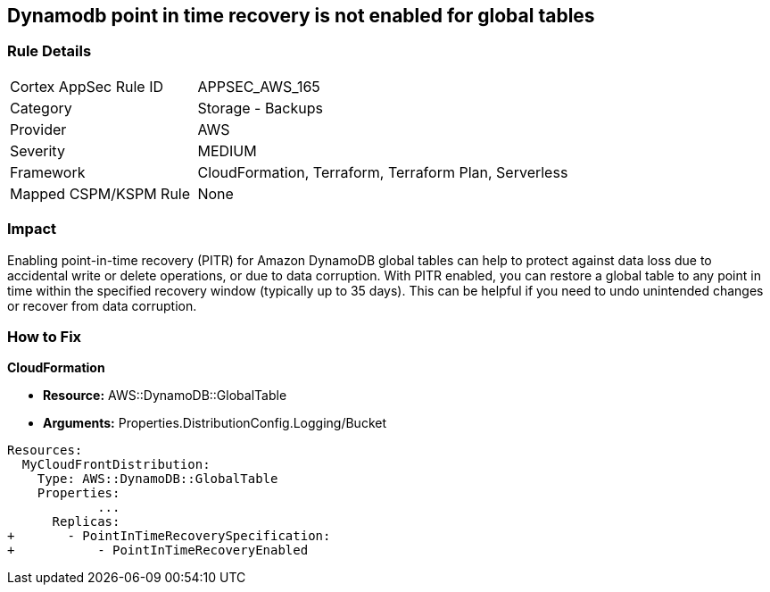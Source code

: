 == Dynamodb point in time recovery is not enabled for global tables


=== Rule Details

[cols="1,2"]
|===
|Cortex AppSec Rule ID |APPSEC_AWS_165
|Category |Storage - Backups
|Provider |AWS
|Severity |MEDIUM
|Framework |CloudFormation, Terraform, Terraform Plan, Serverless
|Mapped CSPM/KSPM Rule |None
|===


=== Impact
Enabling point-in-time recovery (PITR) for Amazon DynamoDB global tables can help to protect against data loss due to accidental write or delete operations, or due to data corruption.
With PITR enabled, you can restore a global table to any point in time within the specified recovery window (typically up to 35 days).
This can be helpful if you need to undo unintended changes or recover from data corruption.

=== How to Fix


*CloudFormation* 


* *Resource:*  AWS::DynamoDB::GlobalTable
* *Arguments:* Properties.DistributionConfig.Logging/Bucket


[source,yaml]
----
Resources:
  MyCloudFrontDistribution:
    Type: AWS::DynamoDB::GlobalTable
    Properties: 
            ...
      Replicas: 
+       - PointInTimeRecoverySpecification: 
+           - PointInTimeRecoveryEnabled
----
